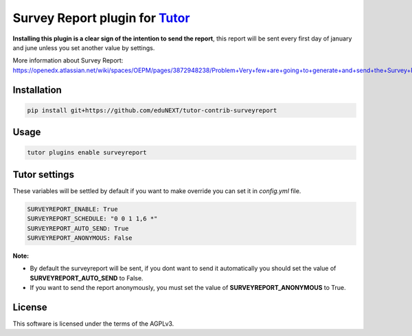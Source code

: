 Survey Report plugin for `Tutor <https://docs.tutor.overhang.io>`__
===================================================================================

**Installing this plugin is a clear sign of the intention to send the report**,
this report will be sent every first day of january and june unless you set another value by settings.

More information about Survey Report:
https://openedx.atlassian.net/wiki/spaces/OEPM/pages/3872948238/Problem+Very+few+are+going+to+generate+and+send+the+Survey+Report.

Installation
------------


.. code-block:: bash

   pip install git+https://github.com/eduNEXT/tutor-contrib-surveyreport

Usage
-----

.. code-block:: bash

   tutor plugins enable surveyreport


Tutor settings
-----------------------

These variables will be settled by default if you want to make override you can set it in `config.yml` file.

.. code-block:: yaml

   SURVEYREPORT_ENABLE: True
   SURVEYREPORT_SCHEDULE: "0 0 1 1,6 *"
   SURVEYREPORT_AUTO_SEND: True
   SURVEYREPORT_ANONYMOUS: False

**Note:**

* By default the surveyreport will be sent, if you dont want to send it automatically you should set the value of **SURVEYREPORT_AUTO_SEND** to False.
* If you want to send the report anonymously, you must set the value of **SURVEYREPORT_ANONYMOUS** to True.

License
-------

This software is licensed under the terms of the AGPLv3.
